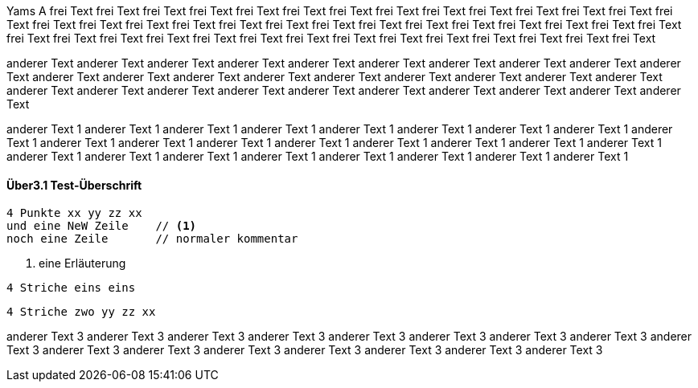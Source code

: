 Yams A frei Text frei Text frei Text frei Text frei Text frei Text frei Text frei Text frei Text frei Text 
frei Text frei Text frei Text frei Text frei Text frei Text frei Text frei Text 
frei Text frei Text frei Text frei Text frei Text frei Text frei Text frei Text 
frei Text frei Text frei Text frei Text frei Text frei Text frei Text frei Text 
frei Text frei Text frei Text frei Text frei Text frei Text frei Text frei Text 

anderer Text anderer Text anderer Text anderer Text anderer Text anderer Text anderer Text 
anderer Text anderer Text anderer Text anderer Text 
anderer Text anderer Text anderer Text anderer Text anderer Text 
anderer Text anderer Text anderer Text anderer Text anderer Text anderer Text 
anderer Text anderer Text anderer Text anderer Text anderer Text anderer Text anderer Text 

anderer Text 1 anderer Text 1 anderer Text 1 anderer Text 1 anderer Text 1 anderer Text 1 
anderer Text 1 anderer Text 1 anderer Text 1 anderer Text 1 
anderer Text 1 anderer Text 1 anderer Text 1 
anderer Text 1 anderer Text 1 anderer Text 1 
anderer Text 1 anderer Text 1 
anderer Text 1 anderer Text 1 anderer Text 1 
anderer Text 1 anderer Text 1 anderer Text 1 anderer Text 1 

// tag::nurDasHier[]
==== Über3.1 Test-Überschrift
....
4 Punkte xx yy zz xx
und eine NeW Zeile    // <1>
noch eine Zeile       // normaler kommentar
....
<1> eine Erläuterung

----
4 Striche eins eins 
----

// end::nurDasHier[]

----
4 Striche zwo yy zz xx
----

anderer Text 3 anderer Text 3 anderer Text 3 
anderer Text 3 anderer Text 3 anderer Text 3 
anderer Text 3 anderer Text 3 
anderer Text 3 
anderer Text 3 
anderer Text 3 anderer Text 3 anderer Text 3 
anderer Text 3 anderer Text 3 anderer Text 3 